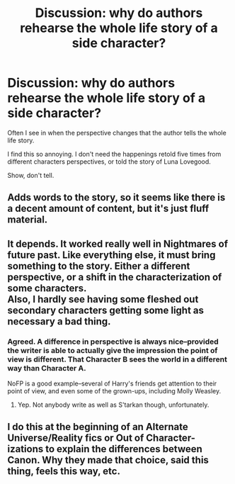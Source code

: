 #+TITLE: Discussion: why do authors rehearse the whole life story of a side character?

* Discussion: why do authors rehearse the whole life story of a side character?
:PROPERTIES:
:Author: Agasthenes
:Score: 2
:DateUnix: 1505765162.0
:DateShort: 2017-Sep-19
:FlairText: Discussion
:END:
Often I see in when the perspective changes that the author tells the whole life story.

I find this so annoying. I don't need the happenings retold five times from different characters perspectives, or told the story of Luna Lovegood.

Show, don't tell.


** Adds words to the story, so it seems like there is a decent amount of content, but it's just fluff material.
:PROPERTIES:
:Author: Jimblessed
:Score: 4
:DateUnix: 1505775993.0
:DateShort: 2017-Sep-19
:END:


** It depends. It worked really well in Nightmares of future past. Like everything else, it must bring something to the story. Either a different perspective, or a shift in the characterization of some characters.\\
Also, I hardly see having some fleshed out secondary characters getting some light as necessary a bad thing.
:PROPERTIES:
:Author: AnIndividualist
:Score: 2
:DateUnix: 1505810552.0
:DateShort: 2017-Sep-19
:END:

*** Agreed. A difference in perspective is always nice--provided the writer is able to actually give the impression the point of view is different. That Character B sees the world in a different way than Character A.

NoFP is a good example--several of Harry's friends get attention to their point of view, and even some of the grown-ups, including Molly Weasley.
:PROPERTIES:
:Author: CryptidGrimnoir
:Score: 2
:DateUnix: 1505816279.0
:DateShort: 2017-Sep-19
:END:

**** Yep. Not anybody write as well as S'tarkan though, unfortunately.
:PROPERTIES:
:Author: AnIndividualist
:Score: 2
:DateUnix: 1505817210.0
:DateShort: 2017-Sep-19
:END:


** I do this at the beginning of an Alternate Universe/Reality fics or Out of Character-izations to explain the differences between Canon. Why they made that choice, said this thing, feels this way, etc.
:PROPERTIES:
:Author: Jankums
:Score: 1
:DateUnix: 1505838833.0
:DateShort: 2017-Sep-19
:END:
